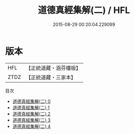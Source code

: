 #+TITLE: 道德真經集解(二) / HFL

#+DATE: 2015-08-29 00:20:04.229099
* 版本
 |       HFL|【正統道藏・涵芬樓版】|
 |      ZTDZ|【正統道藏・三家本】|
目次
 - [[file:KR5c0092_000.txt][道德真經集解(二) 0]]
 - [[file:KR5c0092_001.txt][道德真經集解(二) 1]]
 - [[file:KR5c0092_002.txt][道德真經集解(二) 2]]
 - [[file:KR5c0092_003.txt][道德真經集解(二) 3]]
 - [[file:KR5c0092_004.txt][道德真經集解(二) 4]]

